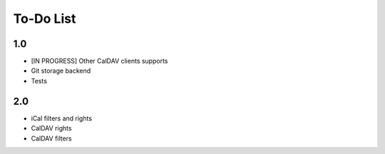 ============
 To-Do List
============

1.0
===

* [IN PROGRESS] Other CalDAV clients supports
* Git storage backend
* Tests


2.0
===

* iCal filters and rights
* CalDAV rights
* CalDAV filters
